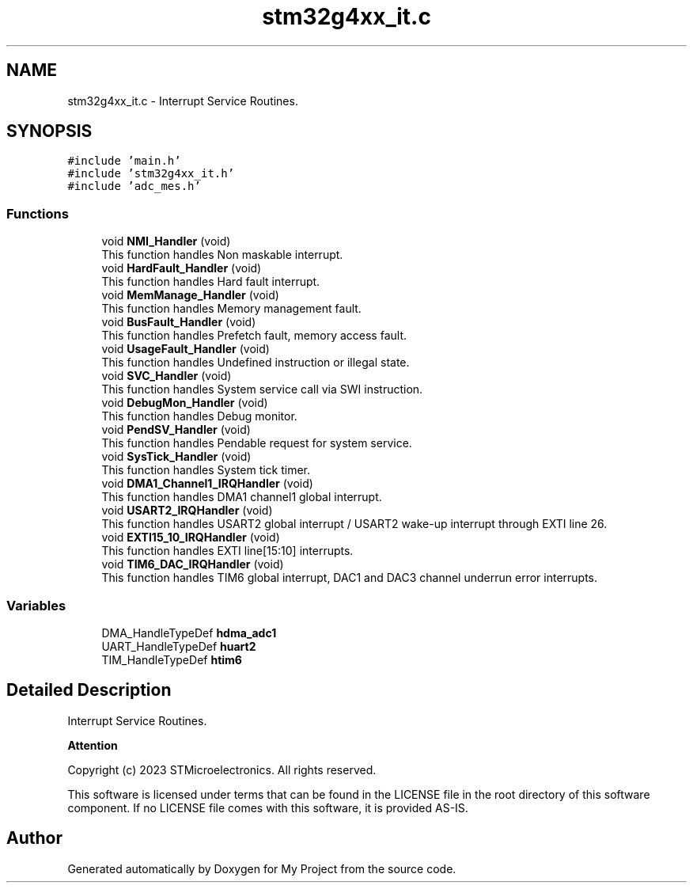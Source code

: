 .TH "stm32g4xx_it.c" 3 "My Project" \" -*- nroff -*-
.ad l
.nh
.SH NAME
stm32g4xx_it.c \- Interrupt Service Routines\&.  

.SH SYNOPSIS
.br
.PP
\fC#include 'main\&.h'\fP
.br
\fC#include 'stm32g4xx_it\&.h'\fP
.br
\fC#include 'adc_mes\&.h'\fP
.br

.SS "Functions"

.in +1c
.ti -1c
.RI "void \fBNMI_Handler\fP (void)"
.br
.RI "This function handles Non maskable interrupt\&. "
.ti -1c
.RI "void \fBHardFault_Handler\fP (void)"
.br
.RI "This function handles Hard fault interrupt\&. "
.ti -1c
.RI "void \fBMemManage_Handler\fP (void)"
.br
.RI "This function handles Memory management fault\&. "
.ti -1c
.RI "void \fBBusFault_Handler\fP (void)"
.br
.RI "This function handles Prefetch fault, memory access fault\&. "
.ti -1c
.RI "void \fBUsageFault_Handler\fP (void)"
.br
.RI "This function handles Undefined instruction or illegal state\&. "
.ti -1c
.RI "void \fBSVC_Handler\fP (void)"
.br
.RI "This function handles System service call via SWI instruction\&. "
.ti -1c
.RI "void \fBDebugMon_Handler\fP (void)"
.br
.RI "This function handles Debug monitor\&. "
.ti -1c
.RI "void \fBPendSV_Handler\fP (void)"
.br
.RI "This function handles Pendable request for system service\&. "
.ti -1c
.RI "void \fBSysTick_Handler\fP (void)"
.br
.RI "This function handles System tick timer\&. "
.ti -1c
.RI "void \fBDMA1_Channel1_IRQHandler\fP (void)"
.br
.RI "This function handles DMA1 channel1 global interrupt\&. "
.ti -1c
.RI "void \fBUSART2_IRQHandler\fP (void)"
.br
.RI "This function handles USART2 global interrupt / USART2 wake-up interrupt through EXTI line 26\&. "
.ti -1c
.RI "void \fBEXTI15_10_IRQHandler\fP (void)"
.br
.RI "This function handles EXTI line[15:10] interrupts\&. "
.ti -1c
.RI "void \fBTIM6_DAC_IRQHandler\fP (void)"
.br
.RI "This function handles TIM6 global interrupt, DAC1 and DAC3 channel underrun error interrupts\&. "
.in -1c
.SS "Variables"

.in +1c
.ti -1c
.RI "DMA_HandleTypeDef \fBhdma_adc1\fP"
.br
.ti -1c
.RI "UART_HandleTypeDef \fBhuart2\fP"
.br
.ti -1c
.RI "TIM_HandleTypeDef \fBhtim6\fP"
.br
.in -1c
.SH "Detailed Description"
.PP 
Interrupt Service Routines\&. 


.PP
\fBAttention\fP
.RS 4

.RE
.PP
Copyright (c) 2023 STMicroelectronics\&. All rights reserved\&.
.PP
This software is licensed under terms that can be found in the LICENSE file in the root directory of this software component\&. If no LICENSE file comes with this software, it is provided AS-IS\&. 
.SH "Author"
.PP 
Generated automatically by Doxygen for My Project from the source code\&.
